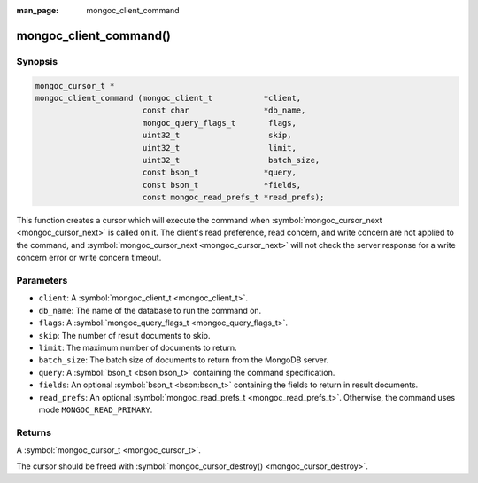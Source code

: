 :man_page: mongoc_client_command

mongoc_client_command()
=======================

Synopsis
--------

.. code-block:: none

  mongoc_cursor_t *
  mongoc_client_command (mongoc_client_t           *client,
                         const char                *db_name,
                         mongoc_query_flags_t       flags,
                         uint32_t                   skip,
                         uint32_t                   limit,
                         uint32_t                   batch_size,
                         const bson_t              *query,
                         const bson_t              *fields,
                         const mongoc_read_prefs_t *read_prefs);

This function creates a cursor which will execute the command when :symbol:`mongoc_cursor_next <mongoc_cursor_next>` is called on it. The client's read preference, read concern, and write concern are not applied to the command, and :symbol:`mongoc_cursor_next <mongoc_cursor_next>` will not check the server response for a write concern error or write concern timeout.

Parameters
----------

* ``client``: A :symbol:`mongoc_client_t <mongoc_client_t>`.
* ``db_name``: The name of the database to run the command on.
* ``flags``: A :symbol:`mongoc_query_flags_t <mongoc_query_flags_t>`.
* ``skip``: The number of result documents to skip.
* ``limit``: The maximum number of documents to return.
* ``batch_size``: The batch size of documents to return from the MongoDB server.
* ``query``: A :symbol:`bson_t <bson:bson_t>` containing the command specification.
* ``fields``: An optional :symbol:`bson_t <bson:bson_t>` containing the fields to return in result documents.
* ``read_prefs``: An optional :symbol:`mongoc_read_prefs_t <mongoc_read_prefs_t>`. Otherwise, the command uses mode ``MONGOC_READ_PRIMARY``.

Returns
-------

A :symbol:`mongoc_cursor_t <mongoc_cursor_t>`.

The cursor should be freed with :symbol:`mongoc_cursor_destroy() <mongoc_cursor_destroy>`.


